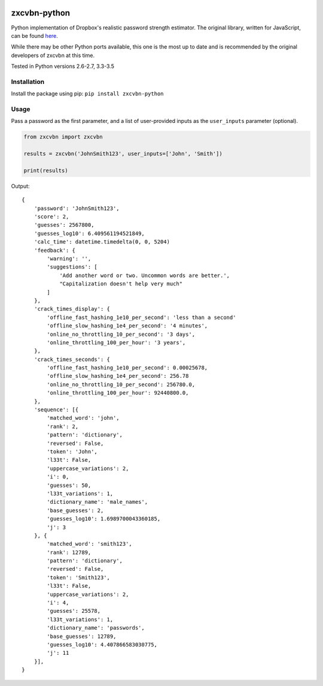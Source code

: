 |Build Status|

zxcvbn-python
=============

Python implementation of Dropbox's realistic password strength
estimator. The original library, written for JavaScript, can be found
`here <https://github.com/dropbox/zxcvbn>`__.

While there may be other Python ports available, this one is the most up
to date and is recommended by the original developers of zxcvbn at this
time.

Tested in Python versions 2.6-2.7, 3.3-3.5

Installation
------------

Install the package using pip: ``pip install zxcvbn-python``

Usage
-----

Pass a password as the first parameter, and a list of user-provided
inputs as the ``user_inputs`` parameter (optional).

.. code:: python

    from zxcvbn import zxcvbn

    results = zxcvbn('JohnSmith123', user_inputs=['John', 'Smith'])

    print(results)

Output:

::

    {
        'password': 'JohnSmith123', 
        'score': 2, 
        'guesses': 2567800, 
        'guesses_log10': 6.409561194521849, 
        'calc_time': datetime.timedelta(0, 0, 5204)
        'feedback': {
            'warning': '', 
            'suggestions': [
                'Add another word or two. Uncommon words are better.', 
                "Capitalization doesn't help very much"
            ]
        }, 
        'crack_times_display': {
            'offline_fast_hashing_1e10_per_second': 'less than a second'
            'offline_slow_hashing_1e4_per_second': '4 minutes', 
            'online_no_throttling_10_per_second': '3 days', 
            'online_throttling_100_per_hour': '3 years', 
        }, 
        'crack_times_seconds': {
            'offline_fast_hashing_1e10_per_second': 0.00025678, 
            'offline_slow_hashing_1e4_per_second': 256.78
            'online_no_throttling_10_per_second': 256780.0, 
            'online_throttling_100_per_hour': 92440800.0, 
        }, 
        'sequence': [{
            'matched_word': 'john', 
            'rank': 2, 
            'pattern': 'dictionary', 
            'reversed': False, 
            'token': 'John', 
            'l33t': False, 
            'uppercase_variations': 2, 
            'i': 0, 
            'guesses': 50, 
            'l33t_variations': 1, 
            'dictionary_name': 'male_names', 
            'base_guesses': 2, 
            'guesses_log10': 1.6989700043360185, 
            'j': 3
        }, {
            'matched_word': 'smith123', 
            'rank': 12789, 
            'pattern': 'dictionary', 
            'reversed': False, 
            'token': 'Smith123', 
            'l33t': False, 
            'uppercase_variations': 2, 
            'i': 4, 
            'guesses': 25578, 
            'l33t_variations': 1, 
            'dictionary_name': 'passwords', 
            'base_guesses': 12789, 
            'guesses_log10': 4.407866583030775, 
            'j': 11
        }], 
    }

.. |Build Status| image:: https://travis-ci.org/dwolfhub/zxcvbn-python.svg?branch=master
   :target: https://travis-ci.org/dwolfhub/zxcvbn-python
